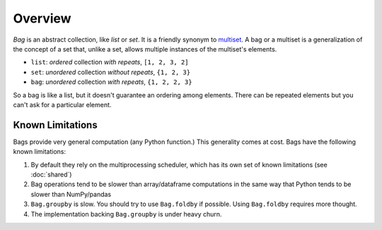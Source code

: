 Overview
========

*Bag* is an abstract collection, like *list* or *set*.  It is a friendly
synonym to multiset_. A bag or a multiset is a generalization of the concept
of a set that, unlike a set, allows multiple instances of the multiset's
elements.

* ``list``: *ordered* collection *with repeats*, ``[1, 2, 3, 2]``
* ``set``: *unordered* collection *without repeats*,  ``{1, 2, 3}``
* ``bag``: *unordered* collection *with repeats*, ``{1, 2, 2, 3}``

So a bag is like a list, but it doesn't guarantee an ordering among elements.
There can be repeated elements but you can't ask for a particular element.

.. _multiset: http://en.wikipedia.org/wiki/Bag_(mathematics)


Known Limitations
-----------------

Bags provide very general computation (any Python function.)  This generality
comes at cost.  Bags have the following known limitations:

1.  By default they rely on the multiprocessing scheduler, which has its own
    set of known limitations (see :doc:`shared`)
2.  Bag operations tend to be slower than array/dataframe computations in the
    same way that Python tends to be slower than NumPy/pandas
3.  ``Bag.groupby`` is slow.  You should try to use ``Bag.foldby`` if possible.
    Using ``Bag.foldby`` requires more thought.
4.  The implementation backing ``Bag.groupby`` is under heavy churn.
